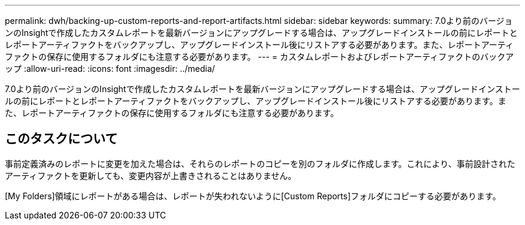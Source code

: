 ---
permalink: dwh/backing-up-custom-reports-and-report-artifacts.html 
sidebar: sidebar 
keywords:  
summary: 7.0より前のバージョンのInsightで作成したカスタムレポートを最新バージョンにアップグレードする場合は、アップグレードインストールの前にレポートとレポートアーティファクトをバックアップし、アップグレードインストール後にリストアする必要があります。また、レポートアーティファクトの保存に使用するフォルダにも注意する必要があります。 
---
= カスタムレポートおよびレポートアーティファクトのバックアップ
:allow-uri-read: 
:icons: font
:imagesdir: ../media/


[role="lead"]
7.0より前のバージョンのInsightで作成したカスタムレポートを最新バージョンにアップグレードする場合は、アップグレードインストールの前にレポートとレポートアーティファクトをバックアップし、アップグレードインストール後にリストアする必要があります。また、レポートアーティファクトの保存に使用するフォルダにも注意する必要があります。



== このタスクについて

事前定義済みのレポートに変更を加えた場合は、それらのレポートのコピーを別のフォルダに作成します。これにより、事前設計されたアーティファクトを更新しても、変更内容が上書きされることはありません。

[My Folders]領域にレポートがある場合は、レポートが失われないように[Custom Reports]フォルダにコピーする必要があります。
